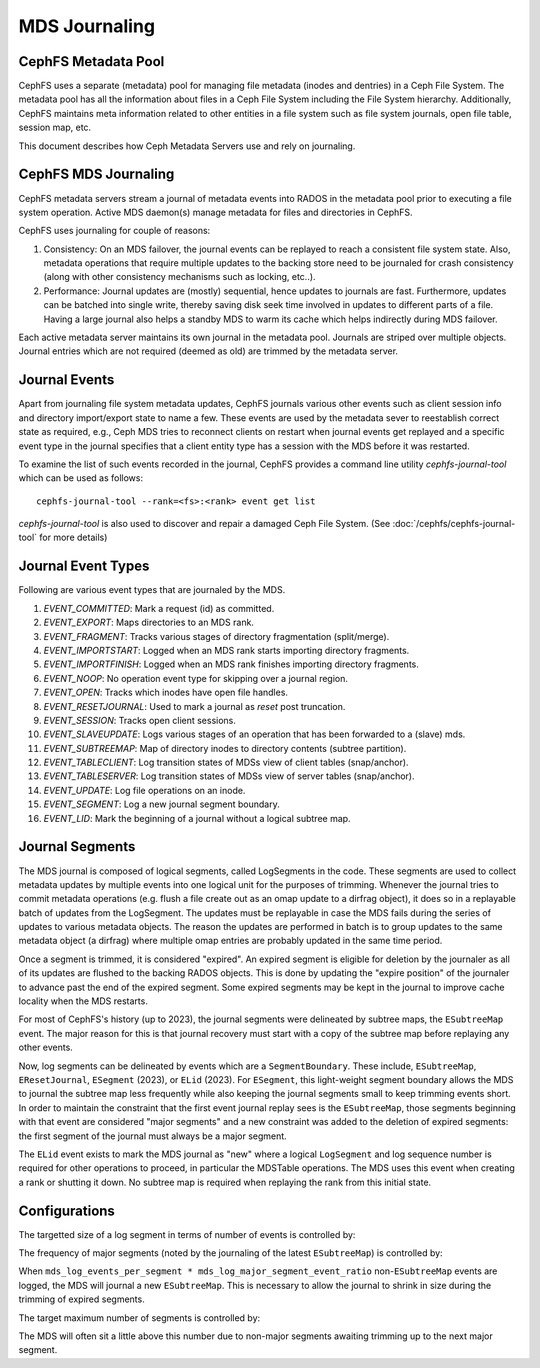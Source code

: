 MDS Journaling
==============

CephFS Metadata Pool
--------------------

CephFS uses a separate (metadata) pool for managing file metadata (inodes and
dentries) in a Ceph File System. The metadata pool has all the information about
files in a Ceph File System including the File System hierarchy. Additionally,
CephFS maintains meta information related to other entities in a file system
such as file system journals, open file table, session map, etc.

This document describes how Ceph Metadata Servers use and rely on journaling.

CephFS MDS Journaling
---------------------

CephFS metadata servers stream a journal of metadata events into RADOS in the metadata
pool prior to executing a file system operation. Active MDS daemon(s) manage metadata
for files and directories in CephFS.

CephFS uses journaling for couple of reasons:

#. Consistency: On an MDS failover, the journal events can be replayed to reach a
   consistent file system state. Also, metadata operations that require multiple
   updates to the backing store need to be journaled for crash consistency (along
   with other consistency mechanisms such as locking, etc..).

#. Performance: Journal updates are (mostly) sequential, hence updates to journals
   are fast. Furthermore, updates can be batched into single write, thereby saving
   disk seek time involved in updates to different parts of a file. Having a large
   journal also helps a standby MDS to warm its cache which helps indirectly during
   MDS failover.

Each active metadata server maintains its own journal in the metadata pool. Journals
are striped over multiple objects. Journal entries which are not required (deemed as
old) are trimmed by the metadata server.

Journal Events
--------------

Apart from journaling file system metadata updates, CephFS journals various other events
such as client session info and directory import/export state to name a few. These events
are used by the metadata sever to reestablish correct state as required, e.g., Ceph MDS
tries to reconnect clients on restart when journal events get replayed and a specific
event type in the journal specifies that a client entity type has a session with the MDS
before it was restarted.

To examine the list of such events recorded in the journal, CephFS provides a command
line utility `cephfs-journal-tool` which can be used as follows:

::

   cephfs-journal-tool --rank=<fs>:<rank> event get list

`cephfs-journal-tool` is also used to discover and repair a damaged Ceph File System.
(See :doc:`/cephfs/cephfs-journal-tool` for more details)

Journal Event Types
-------------------

Following are various event types that are journaled by the MDS.

#. `EVENT_COMMITTED`: Mark a request (id) as committed.

#. `EVENT_EXPORT`: Maps directories to an MDS rank.

#. `EVENT_FRAGMENT`: Tracks various stages of directory fragmentation (split/merge).

#. `EVENT_IMPORTSTART`: Logged when an MDS rank starts importing directory fragments.

#. `EVENT_IMPORTFINISH`: Logged when an MDS rank finishes importing directory fragments.

#. `EVENT_NOOP`: No operation event type for skipping over a journal region.

#. `EVENT_OPEN`: Tracks which inodes have open file handles.

#. `EVENT_RESETJOURNAL`: Used to mark a journal as `reset` post truncation.

#. `EVENT_SESSION`: Tracks open client sessions.

#. `EVENT_SLAVEUPDATE`: Logs various stages of an operation that has been forwarded to a (slave) mds.

#. `EVENT_SUBTREEMAP`: Map of directory inodes to directory contents (subtree partition).

#. `EVENT_TABLECLIENT`: Log transition states of MDSs view of client tables (snap/anchor).

#. `EVENT_TABLESERVER`: Log transition states of MDSs view of server tables (snap/anchor).

#. `EVENT_UPDATE`: Log file operations on an inode.

#. `EVENT_SEGMENT`: Log a new journal segment boundary.

#. `EVENT_LID`: Mark the beginning of a journal without a logical subtree map.

Journal Segments
----------------

The MDS journal is composed of logical segments, called LogSegments in the
code. These segments are used to collect metadata updates by multiple events
into one logical unit for the purposes of trimming. Whenever the journal tries
to commit metadata operations (e.g. flush a file create out as an omap update
to a dirfrag object), it does so in a replayable batch of updates from the
LogSegment. The updates must be replayable in case the MDS fails during the
series of updates to various metadata objects. The reason the updates are
performed in batch is to group updates to the same metadata object (a dirfrag)
where multiple omap entries are probably updated in the same time period.

Once a segment is trimmed, it is considered "expired". An expired segment is
eligible for deletion by the journaler as all of its updates are flushed to the
backing RADOS objects. This is done by updating the "expire position" of the
journaler to advance past the end of the expired segment. Some expired segments
may be kept in the journal to improve cache locality when the MDS restarts.

For most of CephFS's history (up to 2023), the journal segments were delineated
by subtree maps, the ``ESubtreeMap`` event. The major reason for this is that
journal recovery must start with a copy of the subtree map before replaying any
other events.

Now, log segments can be delineated by events which are a ``SegmentBoundary``.
These include, ``ESubtreeMap``, ``EResetJournal``, ``ESegment`` (2023), or
``ELid`` (2023).  For ``ESegment``, this light-weight segment boundary allows
the MDS to journal the subtree map less frequently while also keeping the
journal segments small to keep trimming events short.  In order to maintain the
constraint that the first event journal replay sees is the ``ESubtreeMap``,
those segments beginning with that event are considered "major segments" and a
new constraint was added to the deletion of expired segments: the first segment
of the journal must always be a major segment.

The ``ELid`` event exists to mark the MDS journal as "new" where a logical
``LogSegment`` and log sequence number is required for other operations to
proceed, in particular the MDSTable operations. The MDS uses this event when
creating a rank or shutting it down. No subtree map is required when replaying
the rank from this initial state.


Configurations
--------------

The targetted size of a log segment in terms of number of events is controlled by:

.. confval:: mds_log_events_per_segment

The frequency of major segments (noted by the journaling of the latest ``ESubtreeMap``) is controlled by:

.. confval:: mds_log_major_segment_event_ratio

When ``mds_log_events_per_segment * mds_log_major_segment_event_ratio``
non-``ESubtreeMap`` events are logged, the MDS will journal a new
``ESubtreeMap``. This is necessary to allow the journal to shrink in size
during the trimming of expired segments.

The target maximum number of segments is controlled by:

.. confval:: mds_log_max_segments

The MDS will often sit a little above this number due to non-major segments
awaiting trimming up to the next major segment.
